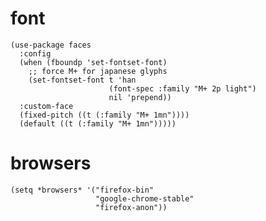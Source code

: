 * font
#+begin_src elisp
  (use-package faces
    :config
    (when (fboundp 'set-fontset-font)
      ;; force M+ for japanese glyphs
      (set-fontset-font t 'han
                        (font-spec :family "M+ 2p light")
                        nil 'prepend))
    :custom-face
    (fixed-pitch ((t (:family "M+ 1mn"))))
    (default ((t (:family "M+ 1mn")))))
#+end_src
* browsers
#+begin_src elisp
  (setq *browsers* '("firefox-bin"
                     "google-chrome-stable"
                     "firefox-anon"))
#+end_src

